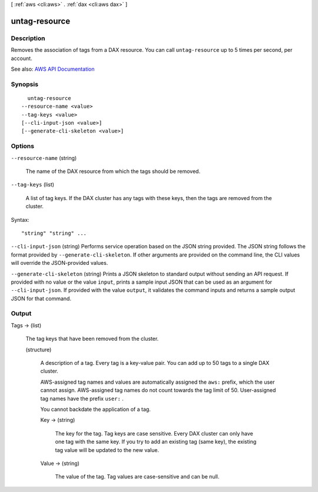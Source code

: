 [ :ref:`aws <cli:aws>` . :ref:`dax <cli:aws dax>` ]

.. _cli:aws dax untag-resource:


**************
untag-resource
**************



===========
Description
===========



Removes the association of tags from a DAX resource. You can call ``untag-resource`` up to 5 times per second, per account. 



See also: `AWS API Documentation <https://docs.aws.amazon.com/goto/WebAPI/dax-2017-04-19/UntagResource>`_


========
Synopsis
========

::

    untag-resource
  --resource-name <value>
  --tag-keys <value>
  [--cli-input-json <value>]
  [--generate-cli-skeleton <value>]




=======
Options
=======

``--resource-name`` (string)


  The name of the DAX resource from which the tags should be removed.

  

``--tag-keys`` (list)


  A list of tag keys. If the DAX cluster has any tags with these keys, then the tags are removed from the cluster.

  



Syntax::

  "string" "string" ...



``--cli-input-json`` (string)
Performs service operation based on the JSON string provided. The JSON string follows the format provided by ``--generate-cli-skeleton``. If other arguments are provided on the command line, the CLI values will override the JSON-provided values.

``--generate-cli-skeleton`` (string)
Prints a JSON skeleton to standard output without sending an API request. If provided with no value or the value ``input``, prints a sample input JSON that can be used as an argument for ``--cli-input-json``. If provided with the value ``output``, it validates the command inputs and returns a sample output JSON for that command.



======
Output
======

Tags -> (list)

  

  The tag keys that have been removed from the cluster.

  

  (structure)

    

    A description of a tag. Every tag is a key-value pair. You can add up to 50 tags to a single DAX cluster.

     

    AWS-assigned tag names and values are automatically assigned the ``aws:`` prefix, which the user cannot assign. AWS-assigned tag names do not count towards the tag limit of 50. User-assigned tag names have the prefix ``user:`` .

     

    You cannot backdate the application of a tag.

    

    Key -> (string)

      

      The key for the tag. Tag keys are case sensitive. Every DAX cluster can only have one tag with the same key. If you try to add an existing tag (same key), the existing tag value will be updated to the new value.

      

      

    Value -> (string)

      

      The value of the tag. Tag values are case-sensitive and can be null. 

      

      

    

  

